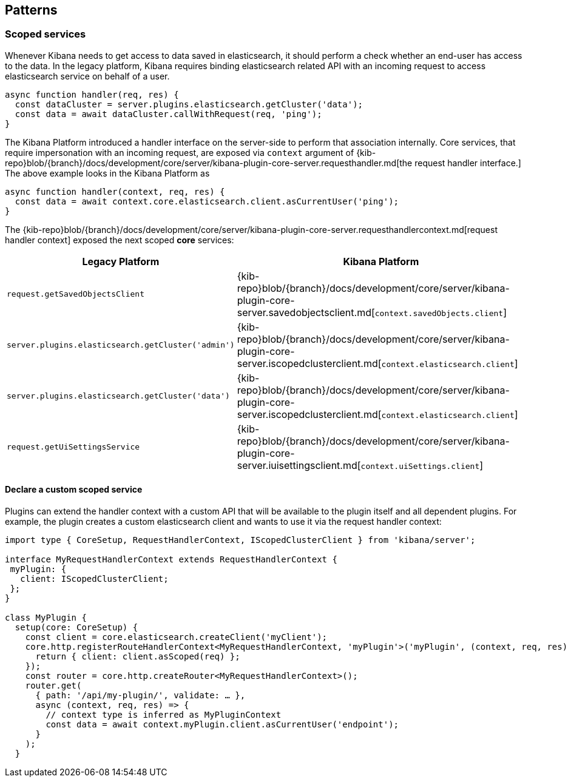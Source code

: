 [[patterns]]
== Patterns
[[scoped-services]]
=== Scoped services
Whenever Kibana needs to get access to data saved in elasticsearch, it
should perform a check whether an end-user has access to the data. In
the legacy platform, Kibana requires binding elasticsearch related API
with an incoming request to access elasticsearch service on behalf of a
user.

[source,js]
----
async function handler(req, res) {
  const dataCluster = server.plugins.elasticsearch.getCluster('data');
  const data = await dataCluster.callWithRequest(req, 'ping');
}
----

The Kibana Platform introduced a handler interface on the server-side to perform that association
internally. Core services, that require impersonation with an incoming
request, are exposed via `context` argument of
{kib-repo}blob/{branch}/docs/development/core/server/kibana-plugin-core-server.requesthandler.md[the
request handler interface.] The above example looks in the Kibana Platform
as

[source,js]
----
async function handler(context, req, res) {
  const data = await context.core.elasticsearch.client.asCurrentUser('ping');
}
----

The
{kib-repo}blob/{branch}/docs/development/core/server/kibana-plugin-core-server.requesthandlercontext.md[request
handler context] exposed the next scoped *core* services:

[width="100%",cols="30%,70%",options="header",]
|===
|Legacy Platform |Kibana Platform
|`request.getSavedObjectsClient`
|{kib-repo}blob/{branch}/docs/development/core/server/kibana-plugin-core-server.savedobjectsclient.md[`context.savedObjects.client`]

|`server.plugins.elasticsearch.getCluster('admin')`
|{kib-repo}blob/{branch}/docs/development/core/server/kibana-plugin-core-server.iscopedclusterclient.md[`context.elasticsearch.client`]

|`server.plugins.elasticsearch.getCluster('data')`
|{kib-repo}blob/{branch}/docs/development/core/server/kibana-plugin-core-server.iscopedclusterclient.md[`context.elasticsearch.client`]

|`request.getUiSettingsService`
|{kib-repo}blob/{branch}/docs/development/core/server/kibana-plugin-core-server.iuisettingsclient.md[`context.uiSettings.client`]
|===

==== Declare a custom scoped service

Plugins can extend the handler context with a custom API that will be
available to the plugin itself and all dependent plugins. For example,
the plugin creates a custom elasticsearch client and wants to use it via
the request handler context:

[source,typescript]
----
import type { CoreSetup, RequestHandlerContext, IScopedClusterClient } from 'kibana/server';

interface MyRequestHandlerContext extends RequestHandlerContext {
 myPlugin: {
   client: IScopedClusterClient;
 };
}

class MyPlugin {
  setup(core: CoreSetup) {
    const client = core.elasticsearch.createClient('myClient');
    core.http.registerRouteHandlerContext<MyRequestHandlerContext, 'myPlugin'>('myPlugin', (context, req, res) => {
      return { client: client.asScoped(req) };
    });
    const router = core.http.createRouter<MyRequestHandlerContext>();
    router.get(
      { path: '/api/my-plugin/', validate: … },
      async (context, req, res) => {
        // context type is inferred as MyPluginContext
        const data = await context.myPlugin.client.asCurrentUser('endpoint');
      }
    );
  }
----
